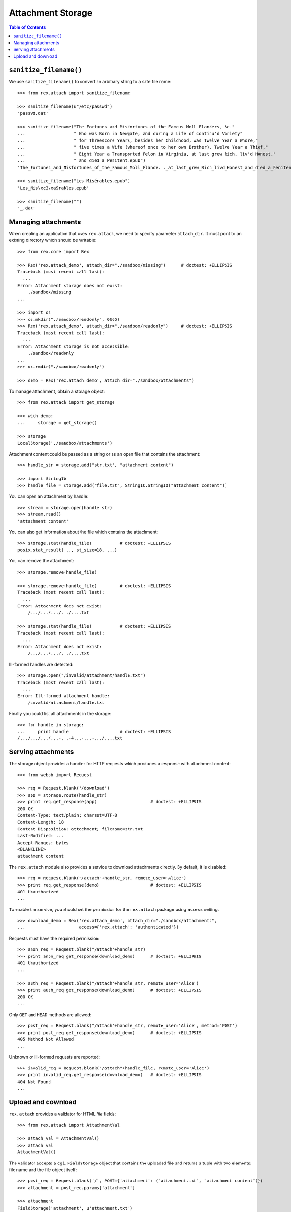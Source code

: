 **********************
  Attachment Storage
**********************

.. contents:: Table of Contents


``sanitize_filename()``
=======================

We use ``sanitize_filename()`` to convert an arbitrary string to a safe file
name::

    >>> from rex.attach import sanitize_filename

    >>> sanitize_filename(u"/etc/passwd")
    'passwd.dat'

    >>> sanitize_filename("The Fortunes and Misfortunes of the Famous Moll Flanders, &c."
    ...                   " Who was Born in Newgate, and during a Life of continu'd Variety"
    ...                   " for Threescore Years, besides her Childhood, was Twelve Year a Whore,"
    ...                   " five times a Wife (whereof once to her own Brother), Twelve Year a Thief,"
    ...                   " Eight Year a Transported Felon in Virginia, at last grew Rich, liv'd Honest,"
    ...                   " and died a Penitent.epub")
    'The_Fortunes_and_Misfortunes_of_the_Famous_Moll_Flande..._at_last_grew_Rich_livd_Honest_and_died_a_Penitent.epub'

    >>> sanitize_filename("Les Misérables.epub")
    'Les_Mis\xc3\xa9rables.epub'

    >>> sanitize_filename("")
    '_.dat'


Managing attachments
====================

When creating an application that uses ``rex.attach``, we need to specify
parameter ``attach_dir``.  It must point to an existing directory which
should be writable::

    >>> from rex.core import Rex

    >>> Rex('rex.attach_demo', attach_dir="./sandbox/missing")      # doctest: +ELLIPSIS
    Traceback (most recent call last):
      ...
    Error: Attachment storage does not exist:
        ./sandbox/missing
    ...

    >>> import os
    >>> os.mkdir("./sandbox/readonly", 0666)
    >>> Rex('rex.attach_demo', attach_dir="./sandbox/readonly")     # doctest: +ELLIPSIS
    Traceback (most recent call last):
      ...
    Error: Attachment storage is not accessible:
        ./sandbox/readonly
    ...
    >>> os.rmdir("./sandbox/readonly")

    >>> demo = Rex('rex.attach_demo', attach_dir="./sandbox/attachments")

To manage attachment, obtain a storage object::

    >>> from rex.attach import get_storage

    >>> with demo:
    ...     storage = get_storage()

    >>> storage
    LocalStorage('./sandbox/attachments')

Attachment content could be passed as a string or as an open file that
contains the attachment::

    >>> handle_str = storage.add("str.txt", "attachment content")

    >>> import StringIO
    >>> handle_file = storage.add("file.txt", StringIO.StringIO("attachment content"))

You can open an attachment by handle::

    >>> stream = storage.open(handle_str)
    >>> stream.read()
    'attachment content'

You can also get information about the file which contains the attachment::

    >>> storage.stat(handle_file)           # doctest: +ELLIPSIS
    posix.stat_result(..., st_size=18, ...)

You can remove the attachment::

    >>> storage.remove(handle_file)

    >>> storage.remove(handle_file)         # doctest: +ELLIPSIS
    Traceback (most recent call last):
      ...
    Error: Attachment does not exist:
        /.../.../.../.../....txt

    >>> storage.stat(handle_file)           # doctest: +ELLIPSIS
    Traceback (most recent call last):
      ...
    Error: Attachment does not exist:
        /.../.../.../.../....txt

Ill-formed handles are detected::

    >>> storage.open("/invalid/attachment/handle.txt")
    Traceback (most recent call last):
      ...
    Error: Ill-formed attachment handle:
        /invalid/attachment/handle.txt

Finally you could list all attachments in the storage::

    >>> for handle in storage:
    ...     print handle                    # doctest: +ELLIPSIS
    /.../.../.../...-...-4...-...-.../....txt


Serving attachments
===================

The storage object provides a handler for HTTP requests which produces a
response with attachment content::

    >>> from webob import Request

    >>> req = Request.blank('/download')
    >>> app = storage.route(handle_str)
    >>> print req.get_response(app)                     # doctest: +ELLIPSIS
    200 OK
    Content-Type: text/plain; charset=UTF-8
    Content-Length: 18
    Content-Disposition: attachment; filename=str.txt
    Last-Modified: ...
    Accept-Ranges: bytes
    <BLANKLINE>
    attachment content

The ``rex.attach`` module also provides a service to download attachments
directly.  By default, it is disabled::

    >>> req = Request.blank("/attach"+handle_str, remote_user='Alice')
    >>> print req.get_response(demo)                    # doctest: +ELLIPSIS
    401 Unauthorized
    ...

To enable the service, you should set the permission for the ``rex.attach``
package using ``access`` setting::

    >>> download_demo = Rex('rex.attach_demo', attach_dir="./sandbox/attachments",
    ...                     access={'rex.attach': 'authenticated'})

Requests must have the required permission::

    >>> anon_req = Request.blank("/attach"+handle_str)
    >>> print anon_req.get_response(download_demo)      # doctest: +ELLIPSIS
    401 Unauthorized
    ...

    >>> auth_req = Request.blank("/attach"+handle_str, remote_user='Alice')
    >>> print auth_req.get_response(download_demo)      # doctest: +ELLIPSIS
    200 OK
    ...

Only ``GET`` and ``HEAD`` methods are allowed::

    >>> post_req = Request.blank("/attach"+handle_str, remote_user='Alice', method='POST')
    >>> print post_req.get_response(download_demo)      # doctest: +ELLIPSIS
    405 Method Not Allowed
    ...

Unknown or ill-formed requests are reported::

    >>> invalid_req = Request.blank("/attach"+handle_file, remote_user='Alice')
    >>> print invalid_req.get_response(download_demo)   # doctest: +ELLIPSIS
    404 Not Found
    ...


Upload and download
===================

``rex.attach`` provides a validator for HTML *file* fields::

    >>> from rex.attach import AttachmentVal

    >>> attach_val = AttachmentVal()
    >>> attach_val
    AttachmentVal()

The validator accepts a ``cgi.FieldStorage`` object that contains the uploaded
file and returns a tuple with two elements: file name and the file object
itself::

    >>> post_req = Request.blank('/', POST={'attachment': ('attachment.txt', "attachment content")})
    >>> attachment = post_req.params['attachment']

    >>> attachment
    FieldStorage('attachment', u'attachment.txt')
    >>> attach_val(attachment)                              # doctest: +ELLIPSIS
    Attachment(name=u'attachment.txt', content=<cStringIO.StringO object at ...>)

``AttachmentVal`` also accepts tuples of the type it produces::

    >>> attach_val((attachment.filename, attachment.file))  # doctest: +ELLIPSIS
    Attachment(name=u'attachment.txt', content=<cStringIO.StringO object at ...>)

Other values are rejected::

    >>> attach_val(None)
    Traceback (most recent call last):
      ...
    Error: Expected an uploaded file
    Got:
        None

``rex.attach`` provides an ``upload()`` function for adding an uploaded file
to the attachment storage.  It accepts both ``cgi.FieldStorage`` and pairs::

    >>> from rex.attach import upload

    >>> with demo:
    ...     handle1 = upload(attachment)
    ...     handle2 = upload(attach_val(attachment))

Use function ``download()`` to produce an HTTP response that contains
an attachment::

    >>> from rex.attach import download

    >>> with demo:
    ...     print req.get_response(download(handle1))   # doctest: +ELLIPSIS
    200 OK
    Content-Type: text/plain; charset=UTF-8
    Content-Length: 18
    Content-Disposition: attachment; filename=attachment.txt
    Last-Modified: ...
    Accept-Ranges: bytes
    <BLANKLINE>
    attachment content


